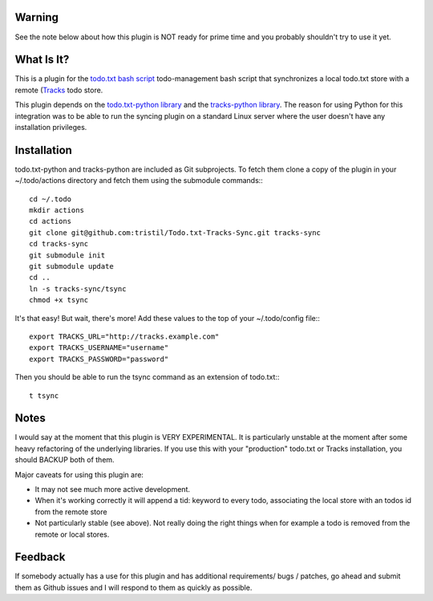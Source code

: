 Warning
-------
See the note below about how this plugin is NOT ready for prime time and you
probably shouldn't try to use it yet.

What Is It?
-----------

This is a plugin for the `todo.txt bash script <http://todotxt.com>`_
todo-management bash script that synchronizes a local todo.txt store with a
remote (`Tracks <https://github.com/TracksApp/tracks>`_ todo store.

This plugin depends on the  
`todo.txt-python library <https://github.com/tristil/todo.txt-python>`_ and
the `tracks-python library <https://github.com/tristil/tracks-python>`_. The reason
for using Python for this integration was to be able to run the syncing plugin
on a standard Linux server where the user doesn't have any installation
privileges.

Installation
------------
todo.txt-python and tracks-python are included as Git subprojects. To fetch them
clone a copy of the plugin in your ~/.todo/actions directory and fetch them
using the submodule commands:::

  cd ~/.todo
  mkdir actions
  cd actions
  git clone git@github.com:tristil/Todo.txt-Tracks-Sync.git tracks-sync
  cd tracks-sync
  git submodule init
  git submodule update
  cd ..
  ln -s tracks-sync/tsync
  chmod +x tsync

It's that easy! But wait, there's more! Add these values to the top of your
~/.todo/config file:::

  export TRACKS_URL="http://tracks.example.com"
  export TRACKS_USERNAME="username"
  export TRACKS_PASSWORD="password"

Then you should be able to run the tsync command as an extension of todo.txt:::

  t tsync

Notes
-----
I would say at the moment that this plugin is VERY EXPERIMENTAL. It is
particularly unstable at the moment after some heavy refactoring of the
underlying libraries. If you use this with your "production" todo.txt or Tracks
installation, you should BACKUP both of them. 

Major caveats for using this plugin are:

* It may not see much more active development.
* When it's working correctly it will append a tid: keyword to every todo,
  associating the local store with an todos id from the remote store
* Not particularly stable (see above). Not really doing the right things when
  for example a todo is removed from the remote or local stores.

Feedback
--------
If somebody actually has a use for this plugin and has additional
requirements/ bugs / patches, go ahead and submit them as Github issues and I
will respond to them as quickly as possible.
